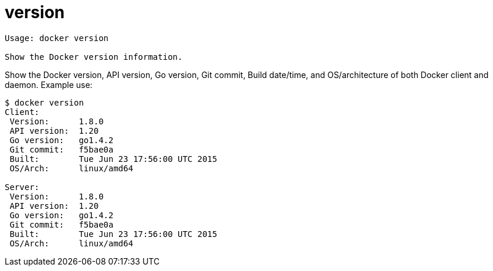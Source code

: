 = version

----
Usage: docker version

Show the Docker version information.
----

Show the Docker version, API version, Go version, Git commit, Build date/time,
and OS/architecture of both Docker client and daemon. Example use:

----
$ docker version
Client:
 Version:      1.8.0
 API version:  1.20
 Go version:   go1.4.2
 Git commit:   f5bae0a
 Built:        Tue Jun 23 17:56:00 UTC 2015
 OS/Arch:      linux/amd64

Server:
 Version:      1.8.0
 API version:  1.20
 Go version:   go1.4.2
 Git commit:   f5bae0a
 Built:        Tue Jun 23 17:56:00 UTC 2015
 OS/Arch:      linux/amd64
----